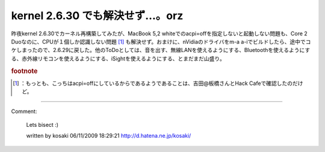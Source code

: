 ﻿kernel 2.6.30 でも解決せず…。orz
##################################################


昨夜kernel 2.6.30でカーネル再構築してみたが、MacBook 5,2 whiteでのacpi=offを指定しないと起動しない問題も、Core 2 Duoなのに、CPUが１個しか認識しない問題 [#]_ も解決せず。おまけに、nVidiaのドライバをm-a a-iでビルドしたら、途中でコケしまったので、2.6.29に戻した。他のToDoとしては、音を出す、無線LANを使えるようにする、Bluetoothを使えるようにする、赤外線リモコンを使えるようにする、iSightを使えるようにする、とまだまだ山盛り。


.. rubric:: footnote

.. [#] ：もっとも、こっちはacpi=offにしているからであるようであることは、吉田@板橋さんとHack Cafeで確認したのだけど。



.. author:: mkouhei
.. categories:: MacBook, Unix/Linux, 
.. tags::


----

Comment:

	Lets bisect :)

	written by  kosaki
	06/11/2009 18:29:21
	http://d.hatena.ne.jp/kosaki/

